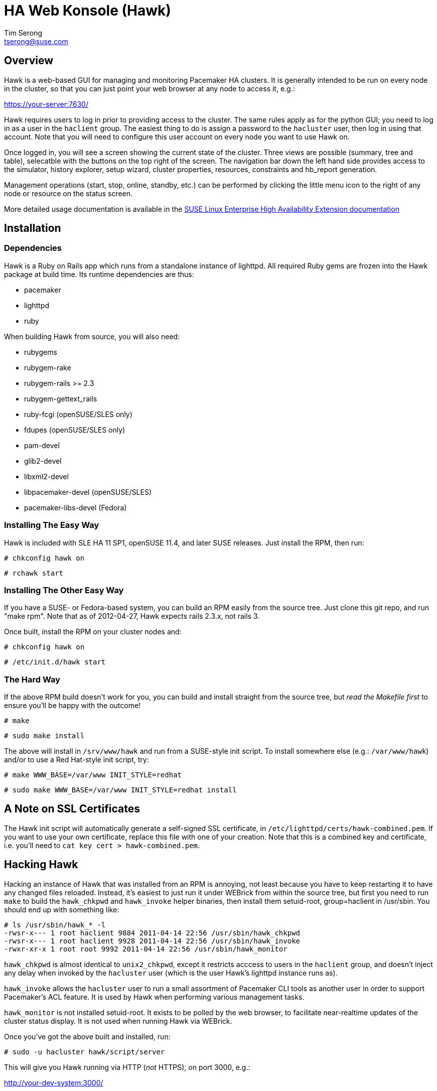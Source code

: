 /////////////////////////////////////////////////////////////////////

                        HA Web Konsole (Hawk)

            A web-based GUI for managing and monitoring the
          Pacemaker High-Availability cluster resource manager

 Copyright (c) 2009-2012 Novell Inc., All Rights Reserved.

 Author: Tim Serong <tserong@suse.com>

 This program is free software; you can redistribute it and/or modify
 it under the terms of version 2 of the GNU General Public License as
 published by the Free Software Foundation.

 This program is distributed in the hope that it would be useful, but
 WITHOUT ANY WARRANTY; without even the implied warranty of
 MERCHANTABILITY or FITNESS FOR A PARTICULAR PURPOSE.

 Further, this software is distributed without any warranty that it is
 free of the rightful claim of any third person regarding infringement
 or the like.  Any license provided herein, whether implied or
 otherwise, applies only to this software file.  Patent licenses, if
 any, provided herein do not apply to combinations of this program with
 other software, or any other product whatsoever.

 You should have received a copy of the GNU General Public License
 along with this program; if not, see <http://www.gnu.org/licenses/>.

/////////////////////////////////////////////////////////////////////


HA Web Konsole (Hawk)
=====================
Tim Serong <tserong@suse.com>


== Overview ==

Hawk is a web-based GUI for managing and monitoring Pacemaker HA
clusters.  It is generally intended to be run on every node in the
cluster, so that you can just point your web browser at any node
to access it, e.g.:

https://your-server:7630/

Hawk requires users to log in prior to providing access to the
cluster.  The same rules apply as for the python GUI; you need to
log in as a user in the +haclient+ group.  The easiest thing to do
is assign a password to the +hacluster+ user, then log in using
that account.  Note that you will need to configure this user
account on every node you want to use Hawk on.

Once logged in, you will see a screen showing the current state
of the cluster.  Three views are possible (summary, tree and table),
selecatble with the buttons on the top right of the screen.  The
navigation bar down the left hand side provides access to the
simulator, history explorer, setup wizard, cluster properties,
resources, constraints and hb_report generation.

Management operations (start, stop, online, standby, etc.) can be
performed by clicking the little menu icon to the right of any
node or resource on the status screen.

More detailed usage documentation is available in the
http://www.suse.com/documentation/sle_ha/book_sleha/?page=/documentation/sle_ha/book_sleha/data/cha_ha_configuration_hawk.html[SUSE Linux Enterprise High Availability Extension documentation]


== Installation ==

=== Dependencies ===

Hawk is a Ruby on Rails app which runs from a standalone instance
of lighttpd.  All required Ruby gems are frozen into the Hawk package
at build time.  Its runtime dependencies are thus:

* pacemaker
* lighttpd
* ruby

When building Hawk from source, you will also need:

* rubygems
* rubygem-rake
* rubygem-rails >= 2.3
* rubygem-gettext_rails
* ruby-fcgi (openSUSE/SLES only)
* fdupes (openSUSE/SLES only)
* pam-devel
* glib2-devel
* libxml2-devel
* libpacemaker-devel (openSUSE/SLES)
* pacemaker-libs-devel (Fedora)


=== Installing The Easy Way ===

Hawk is included with SLE HA 11 SP1, openSUSE 11.4, and later
SUSE releases. Just install the RPM, then run:

--------------------------------------
# chkconfig hawk on
--------------------------------------
--------------------------------------
# rchawk start
--------------------------------------


=== Installing The Other Easy Way ===

If you have a SUSE- or Fedora-based system, you can build
an RPM easily from the source tree.  Just clone this git repo,
and run "make rpm".  Note that as of 2012-04-27, Hawk expects
rails 2.3.x, not rails 3.

Once built, install the RPM on your cluster nodes and:

--------------------------------------
# chkconfig hawk on
--------------------------------------
--------------------------------------
# /etc/init.d/hawk start
--------------------------------------


=== The Hard Way ===

If the above RPM build doesn't work for you, you can build and install
straight from the source tree, but _read the Makefile first_ to ensure
you'll be happy with the outcome!

--------------------------------------
# make
--------------------------------------
--------------------------------------
# sudo make install
--------------------------------------

The above will install in +/srv/www/hawk+ and run from a SUSE-style init
script.  To install somewhere else (e.g.: +/var/www/hawk+) and/or to
use a Red Hat-style init script, try:

--------------------------------------
# make WWW_BASE=/var/www INIT_STYLE=redhat
--------------------------------------
--------------------------------------
# sudo make WWW_BASE=/var/www INIT_STYLE=redhat install
--------------------------------------


== A Note on SSL Certificates ==

The Hawk init script will automatically generate a self-signed SSL
certificate, in +/etc/lighttpd/certs/hawk-combined.pem+.  If you want
to use your own certificate, replace this file with one of your creation.
Note that this is a combined key and certificate, i.e.  you'll need to
+cat key cert > hawk-combined.pem+.


== Hacking Hawk ==

Hacking an instance of Hawk that was installed from an RPM is annoying,
not least because you have to keep restarting it to have any changed
files reloaded.  Instead, it's easiest to just run it under WEBrick
from within the source tree, but first you need to run +make+ to build
the +hawk_chkpwd+ and +hawk_invoke+ helper binaries, then install them
setuid-root, group=haclient in /usr/sbin.  You should end up with
something like:

+# ls /usr/sbin/hawk_* -l+ + 
+-rwsr-x--- 1 root haclient 9884 2011-04-14 22:56 /usr/sbin/hawk_chkpwd+ + 
+-rwsr-x--- 1 root haclient 9928 2011-04-14 22:56 /usr/sbin/hawk_invoke+ + 
+-rwxr-xr-x 1 root root     9992 2011-04-14 22:56 /usr/sbin/hawk_monitor+ + 

+hawk_chkpwd+ is almost identical to +unix2_chkpwd+, except it restricts
acccess to users in the +haclient+ group, and doesn't inject any delay
when invoked by the +hacluster+ user (which is the user Hawk's lighttpd
instance runs as).

+hawk_invoke+ allows the +hacluster+ user to run a small assortment
of Pacemaker CLI tools as another user in order to support Pacemaker's
ACL feature.  It is used by Hawk when performing various management
tasks.

+hawk_monitor+ is not installed setuid-root.  It exists to be polled
by the web browser, to facilitate near-realtime updates of the cluster
status display.  It is not used when running Hawk via WEBrick.

Once you've got the above built and installed, run:

--------------------------------------
# sudo -u hacluster hawk/script/server
--------------------------------------

This will give you Hawk running via HTTP (_not_ HTTPS), on port 3000,
e.g.:

http://your-dev-system:3000/

Note that automatic status updates won't work in this mode, because
requests for +/monitor+ aren't routed to +/usr/sbin/hawk_monitor+.
To force a status update every few seconds, try:

http://your-dev-system:3000/main/status?update_period=5

Finally, an alternative to running WEBrick as hacluster (which may
require fiddling with file permissions in your source directory,
depending on how restrictive your defaults are), you can just rsync
the source tree to a development cluster node, then and run it as
root there.


== Questions, Feedback, etc. ==

Please direct comments, feedback, questions etc. to tserong@suse.com
and/or the Pacemaker mailing list.

